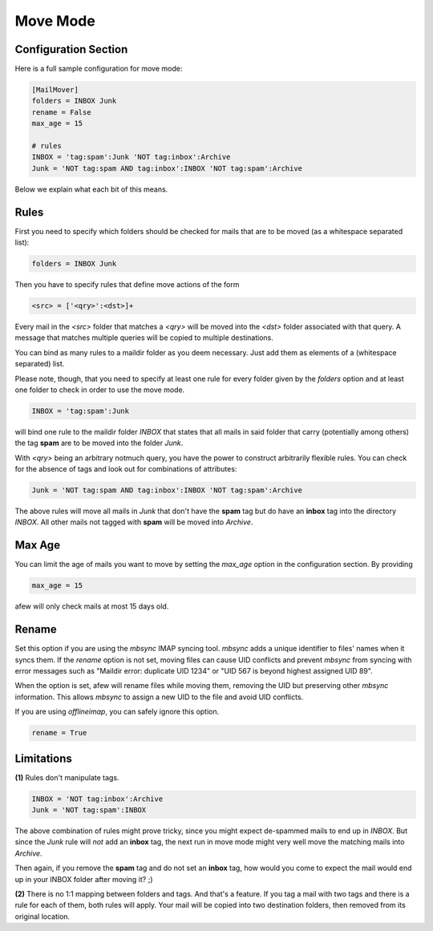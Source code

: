 Move Mode
=========

Configuration Section
---------------------

Here is a full sample configuration for move mode:

.. code-block:: ini

    [MailMover]
    folders = INBOX Junk
    rename = False
    max_age = 15

    # rules
    INBOX = 'tag:spam':Junk 'NOT tag:inbox':Archive
    Junk = 'NOT tag:spam AND tag:inbox':INBOX 'NOT tag:spam':Archive

Below we explain what each bit of this means.

Rules
-----

First you need to specify which folders should be checked for mails that are to
be moved (as a whitespace separated list):

.. code-block:: ini

    folders = INBOX Junk

Then you have to specify rules that define move actions of the form

.. code-block:: ini

    <src> = ['<qry>':<dst>]+

Every mail in the `<src>` folder that matches a `<qry>` will be moved into the
`<dst>` folder associated with that query.  A message that matches
multiple queries will be copied to multiple destinations.

You can bind as many rules to a maildir folder as you deem necessary. Just add
them as elements of a (whitespace separated) list.

Please note, though, that you need to specify at least one rule for every folder
given by the `folders` option and at least one folder to check in order to use
the move mode.

.. code-block:: ini

    INBOX = 'tag:spam':Junk

will bind one rule to the maildir folder `INBOX` that states that all mails in
said folder that carry (potentially among others) the tag **spam** are to be moved
into the folder `Junk`.

With `<qry>` being an arbitrary notmuch query, you have the power to construct
arbitrarily flexible rules. You can check for the absence of tags and look out
for combinations of attributes:

.. code-block:: ini

    Junk = 'NOT tag:spam AND tag:inbox':INBOX 'NOT tag:spam':Archive

The above rules will move all mails in `Junk` that don't have the **spam** tag
but do have an **inbox** tag into the directory `INBOX`. All other mails not
tagged with **spam** will be moved into `Archive`.

Max Age
-------

You can limit the age of mails you want to move by setting the `max_age` option
in the configuration section. By providing

.. code-block:: ini

    max_age = 15

afew will only check mails at most 15 days old.

Rename
------

Set this option if you are using the `mbsync` IMAP syncing tool.
`mbsync` adds a unique identifier to files' names when it syncs them.
If the `rename` option is not set, moving files can cause UID conflicts
and prevent `mbsync` from syncing with error messages such as
"Maildir error: duplicate UID 1234" or "UID 567 is beyond highest assigned UID 89".

When the option is set, afew will rename files while moving them,
removing the UID but preserving other `mbsync` information.
This allows `mbsync` to assign a new UID to the file and avoid UID conflicts.

If you are using `offlineimap`, you can safely ignore this option.

.. code-block:: ini

    rename = True


Limitations
-----------

**(1)** Rules don't manipulate tags.

.. code-block:: ini

    INBOX = 'NOT tag:inbox':Archive
    Junk = 'NOT tag:spam':INBOX

The above combination of rules might prove tricky, since you might expect
de-spammed mails to end up in `INBOX`. But since the `Junk` rule will *not* add
an **inbox** tag, the next run in move mode might very well move the matching
mails into `Archive`.

Then again, if you remove the **spam** tag and do not set an **inbox** tag, how
would you come to expect the mail would end up in your INBOX folder after
moving it? ;)

**(2)** There is no 1:1 mapping between folders and tags. And that's a
feature. If you tag a mail with two tags and there is a rule for each
of them, both rules will apply.  Your mail will be copied into two
destination folders, then removed from its original location.
